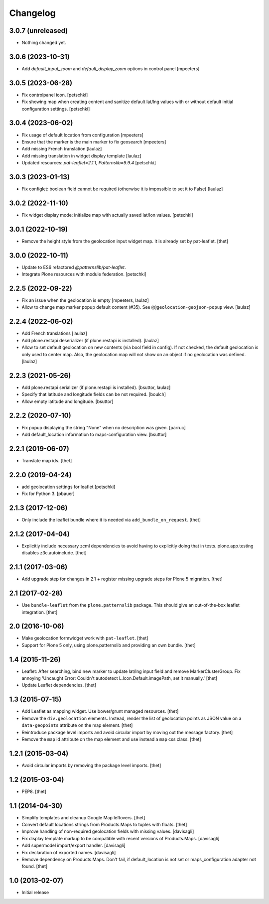 Changelog
=========

3.0.7 (unreleased)
------------------

- Nothing changed yet.


3.0.6 (2023-10-31)
------------------

- Add `default_input_zoom` and `default_display_zoom` options in control panel
  [mpeeters]


3.0.5 (2023-06-28)
------------------

- Fix controlpanel icon.
  [petschki]

- Fix showing map when creating content and sanitize default lat/lng
  values with or without default initial configuration settings.
  [petschki]


3.0.4 (2023-06-02)
------------------

- Fix usage of default location from configuration
  [mpeeters]

- Ensure that the marker is the main marker to fix geosearch
  [mpeeters]

- Add missing French translation
  [laulaz]

- Add missing translation in widget display template
  [laulaz]

- Updated resources: `pat-leaflet=2.1.1`, `Patternslib=9.9.4`
  [petschki]


3.0.3 (2023-01-13)
------------------

- Fix configlet: boolean field cannot be required (otherwise it is impossible
  to set it to False)
  [laulaz]


3.0.2 (2022-11-10)
------------------

- Fix widget display mode: initialize map with actually saved lat/lon values.
  [petschki]


3.0.1 (2022-10-19)
------------------

- Remove the height style from the geolocation input widget map.
  It is already set by pat-leaflet.
  [thet]


3.0.0 (2022-10-11)
------------------

- Update to ES6 refactored `@patternslib/pat-leaflet`.
- Integrate Plone resources with module federation.
  [petschki]


2.2.5 (2022-09-22)
------------------

- Fix an issue when the geolocation is empty
  [mpeeters, laulaz]

- Allow to change map marker popup default content (#35).
  See ``@@geolocation-geojson-popup`` view.
  [laulaz]


2.2.4 (2022-06-02)
------------------

- Add French translations
  [laulaz]

- Add plone.restapi deserializer (if plone.restapi is installed).
  [laulaz]

- Allow to set default geolocation on new contents (via bool field in config).
  If not checked, the default geolocation is only used to center map.
  Also, the geolocation map will not show on an object if no geolocation was defined.
  [laulaz]


2.2.3 (2021-05-26)
------------------

- Add plone.restapi serializer (if plone.restapi is installed).
  [bsuttor, laulaz]

- Specify that latitude and longitude fields can be not required.
  [boulch]

- Allow empty latitude and longitude.
  [bsuttor]


2.2.2 (2020-07-10)
------------------

- Fix popup displaying the string "None" when no description was given.
  [parruc]

- Add default_location information to maps-configuration view.
  [bsuttor]


2.2.1 (2019-06-07)
------------------

- Translate map ids.
  [thet]


2.2.0 (2019-04-24)
------------------

- add geolocation settings for leaflet
  [petschki]

- Fix for Python 3.
  [pbauer]


2.1.3 (2017-12-06)
------------------

- Only include the leaflet bundle where it is needed via ``add_bundle_on_request``.
  [thet]


2.1.2 (2017-04-04)
------------------

- Explicitly include necessary zcml dependencies to avoid having to explicitly doing that in tests.
  plone.app.testing disables z3c.autoinclude.
  [thet]


2.1.1 (2017-03-06)
------------------

- Add upgrade step for changes in 2.1 + register missing upgrade steps for Plone 5 migration.
  [thet]


2.1 (2017-02-28)
----------------

- Use ``bundle-leaflet`` from the ``plone.patternslib`` package.
  This should give an out-of-the-box leaflet integration.
  [thet]

2.0 (2016-10-06)
----------------

- Make geolocation formwidget work with ``pat-leaflet``.
  [thet]

- Support for Plone 5 only, using plone.patternslib and providing an own bundle.
  [thet]


1.4 (2015-11-26)
----------------

- Leaflet: After searching, bind new marker to update lat/lng input field and
  remove MarkerClusterGroup. Fix annoying 'Uncaught Error: Couldn't autodetect
  L.Icon.Default.imagePath, set it manually.'
  [thet]

- Update Leaflet dependencies.
  [thet]


1.3 (2015-07-15)
----------------

- Add Leaflet as mapping widget. Use bower/grunt managed resources.
  [thet]

- Remove the ``div.geolocation`` elements. Instead, render the list of
  geolocation points as JSON value on a ``data-geopoints`` attribute on the map
  element.
  [thet]

- Reintroduce package level imports and avoid circular import by moving out the
  message factory.
  [thet]

- Remove the ``map`` id attribute on the map element and use instead a ``map``
  css class.
  [thet]


1.2.1 (2015-03-04)
------------------

- Avoid circular imports by removing the package level imports.
  [thet]


1.2 (2015-03-04)
----------------

- PEP8.
  [thet]


1.1 (2014-04-30)
----------------

- Simplify templates and cleanup Google Map leftovers.
  [thet]

- Convert default locations strings from Products.Maps to tuples with floats.
  [thet]

- Improve handling of non-required geolocation fields
  with missing values.
  [davisagli]

- Fix display template markup to be compatible with recent versions
  of Products.Maps.
  [davisagli]

- Add supermodel import/export handler.
  [davisagli]

- Fix declaration of exported names.
  [davisagli]

- Remove dependency on Products.Maps. Don't fail, if default_location is not
  set or maps_configuration adapter not found.
  [thet]


1.0 (2013-02-07)
----------------

- Initial release
